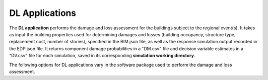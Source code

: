 .. _lblDLApp:

DL Applications
===============

The **DL application** performs the damage and loss assessment for the buildings subject to the regional event(s).
It takes as input the building properties used for determining damages and losses (building occupancy, structure type, replacement cost, number of stories), specified in the BIM.json file, as well as the response simulation output recorded in the EDP.json file.
It returns component damage probabilities in a "DM.csv" file and decision variable estimates in a "DV.csv" file for each simulation, saved in its corresponding **simulation working directory**.

The following options for DL applications vary in the software package used to perform the damage and loss assessment.
